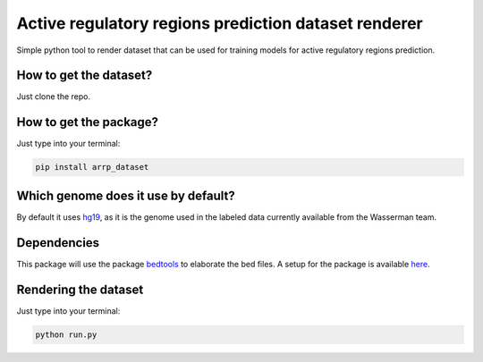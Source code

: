 Active regulatory regions prediction dataset renderer
===================================================================
Simple python tool to render dataset that can be used for training models for active regulatory regions prediction.

How to get the dataset?
--------------------------
Just clone the repo.

How to get the package?
---------------------------
Just type into your terminal:

.. code:: shell

   pip install arrp_dataset

Which genome does it use by default?
----------------------------------------
By default it uses hg19_, as it is the genome used in the labeled data currently available from the Wasserman team.

Dependencies
------------------------------
This package will use the package bedtools_ to elaborate the bed files. A setup for the package is available here_.

Rendering the dataset
-----------------------------
Just type into your terminal:

.. code:: shell

   python run.py



.. _hg19: https://www.ncbi.nlm.nih.gov/assembly/GCF_000001405.13/
.. _bedtools: https://bedtools.readthedocs.io/en/latest/
.. _here: https://github.com/LucaCappelletti94/wasserman/blob/master/info/bedtools.md